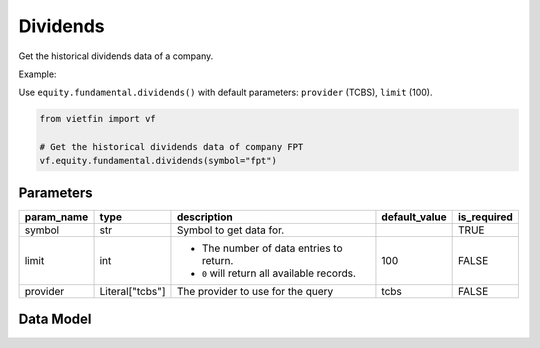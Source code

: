 Dividends
=========

Get the historical dividends data of a company.

Example:

Use ``equity.fundamental.dividends()`` with default parameters: ``provider`` (TCBS), ``limit`` (100).

.. code-block:: python

    from vietfin import vf
    
    # Get the historical dividends data of company FPT
    vf.equity.fundamental.dividends(symbol="fpt")

Parameters
----------

============ ================= ============================================ =============== ============= 
 param_name   type              description                                  default_value   is_required  
============ ================= ============================================ =============== ============= 
 symbol       str               Symbol to get data for.                                      TRUE         
 limit        int               - The number of data entries to return.      100             FALSE
                                - ``0`` will return all available records.         
 provider     Literal["tcbs"]   The provider to use for the query            tcbs            FALSE         
============ ================= ============================================ =============== ============= 

Data Model
----------

.. tab-set::

    .. tab-item:: TCBS

        ========================== ========== ======================================================= 
         field_name                 type       description                                            
        ========================== ========== ======================================================= 
         symbol                     str        Symbol representing the entity requested in the data.  
         dividend_type              str        Type of the dividend, i.e. "cash", "stock".                
         payment_date               datetime   The payment date of the dividend.                      
         cash_dividend_percentage   float      NOTE: I don't know the description of this field.      
        ========================== ========== ======================================================= 
